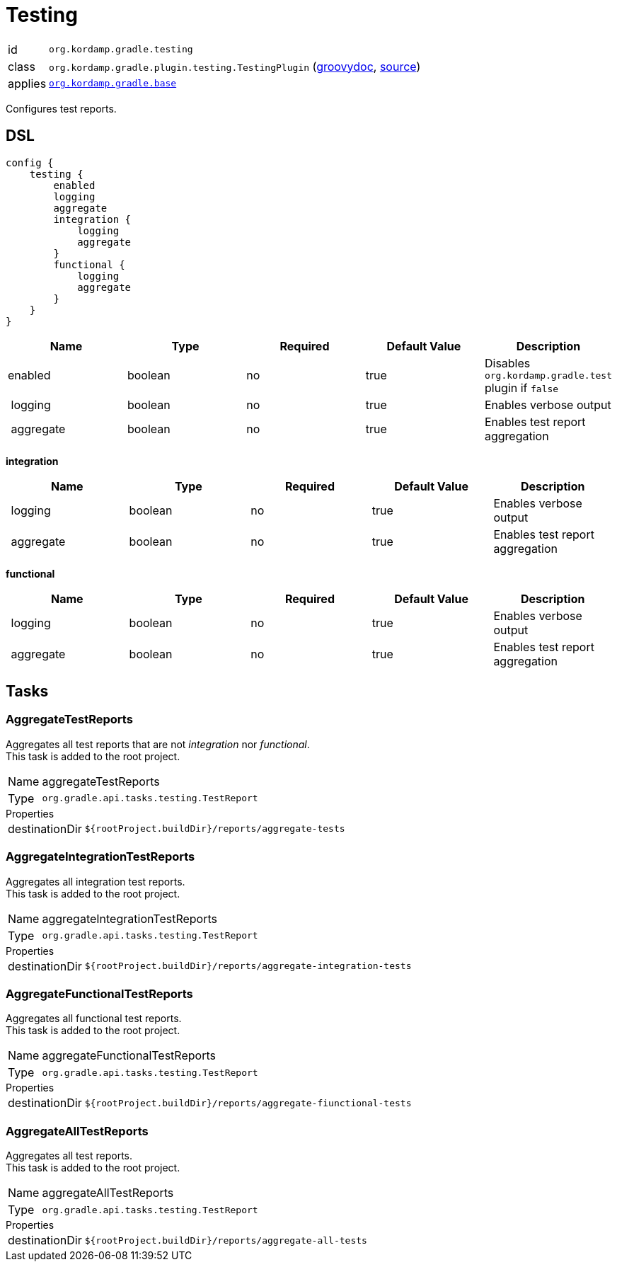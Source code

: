 
[[_org_kordamp_gradle_testing]]
= Testing

[horizontal]
id:: `org.kordamp.gradle.testing`
class:: `org.kordamp.gradle.plugin.testing.TestingPlugin`
    (link:api/org/kordamp/gradle/plugin/testing/TestingPlugin.html[groovydoc],
     link:api-html/org/kordamp/gradle/plugin/testing/TestingPlugin.html[source])
applies:: `<<_org_kordamp_gradle_base,org.kordamp.gradle.base>>`

Configures test reports.

[[_org_kordamp_gradle_testing_dsl]]
== DSL

[source,groovy]
[subs="+macros"]
----
config {
    testing {
        enabled
        logging
        aggregate
        integration {
            logging
            aggregate
        }
        functional {
            logging
            aggregate
        }
    }
}
----

[options="header", cols="5*"]
|===
| Name      | Type    | Required | Default Value | Description
| enabled   | boolean | no       | true          | Disables `org.kordamp.gradle.test` plugin if `false`
| logging   | boolean | no       | true          | Enables verbose output
| aggregate | boolean | no       | true          | Enables test report aggregation
|===

[[_testing_integration]]
*integration*

[options="header", cols="5*"]
|===
| Name      | Type    | Required | Default Value | Description
| logging   | boolean | no       | true          | Enables verbose output
| aggregate | boolean | no       | true          | Enables test report aggregation
|===

[[_testing_functional]]
*functional*

[options="header", cols="5*"]
|===
| Name      | Type    | Required | Default Value | Description
| logging   | boolean | no       | true          | Enables verbose output
| aggregate | boolean | no       | true          | Enables test report aggregation
|===

[[_org_kordamp_gradle_testing_tasks]]
== Tasks

[[_task_aggregate_testing_reports]]
=== AggregateTestReports

Aggregates all test reports that are not _integration_ nor _functional_. +
This task is added to the root project.

[horizontal]
Name:: aggregateTestReports
Type:: `org.gradle.api.tasks.testing.TestReport`

.Properties
[horizontal]
destinationDir:: `${rootProject.buildDir}/reports/aggregate-tests`

[[_task_aggregate_integration_testing_reports]]
=== AggregateIntegrationTestReports

Aggregates all integration test reports. +
This task is added to the root project.

[horizontal]
Name:: aggregateIntegrationTestReports
Type:: `org.gradle.api.tasks.testing.TestReport`

.Properties
[horizontal]
destinationDir:: `${rootProject.buildDir}/reports/aggregate-integration-tests`

[[_task_aggregate_functional_testing_reports]]
=== AggregateFunctionalTestReports

Aggregates all functional test reports. +
This task is added to the root project.

[horizontal]
Name:: aggregateFunctionalTestReports
Type:: `org.gradle.api.tasks.testing.TestReport`

.Properties
[horizontal]
destinationDir:: `${rootProject.buildDir}/reports/aggregate-fiunctional-tests`

[[_task_aggregate_all_testing_reports]]
=== AggregateAllTestReports

Aggregates all test reports. +
This task is added to the root project.

[horizontal]
Name:: aggregateAllTestReports
Type:: `org.gradle.api.tasks.testing.TestReport`

.Properties
[horizontal]
destinationDir:: `${rootProject.buildDir}/reports/aggregate-all-tests`


